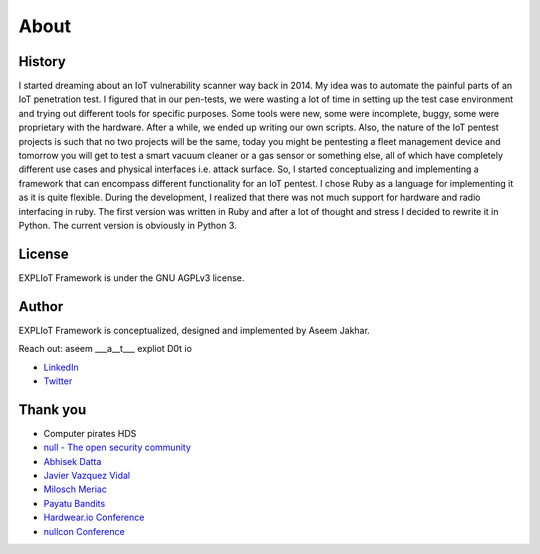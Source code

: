 About
=====

History
-------

I started dreaming about an IoT vulnerability scanner way back in 2014. My
idea was to automate the painful parts of an IoT penetration test. I figured
that in our pen-tests, we were wasting a lot of time in setting up the test
case environment and trying out different tools for specific purposes. Some
tools were new, some were incomplete, buggy, some were proprietary with the
hardware. After a while, we ended up writing our own scripts. Also, the nature
of the IoT pentest projects is such that no two projects will be the same,
today you might be pentesting a fleet management device and tomorrow you
will get to test a smart vacuum cleaner or a gas sensor or something else,
all of which have completely different use cases and physical interfaces
i.e. attack surface. So, I started conceptualizing and implementing a
framework that can encompass different functionality for an IoT pentest.
I chose Ruby as a language for implementing it as it is quite flexible.
During the development, I realized that there was not much support for
hardware and radio interfacing in ruby. The first version was written in Ruby
and after a lot of thought and stress I decided to rewrite it in Python. The
current version is obviously in Python 3. 

License
-------

EXPLIoT Framework is under the GNU AGPLv3 license.

Author
------

EXPLIoT Framework is conceptualized, designed and implemented by Aseem Jakhar.

Reach out: aseem  ___a__t___ expliot D0t io

* `LinkedIn <https://www.linkedin.com/in/aseemjakhar/>`_
* `Twitter <https://twitter.com/aseemjakhar>`_


Thank you
---------

* Computer pirates HDS
* `null - The open security community <http://null.co.in>`_
* `Abhisek Datta <https://twitter.com/abh1sek>`_
* `Javier Vazquez Vidal <https://twitter.com/fjvva>`_
* `Milosch Meriac <https://www.meriac.com/>`_
* `Payatu Bandits <http://www.payatu.com/>`_
* `Hardwear.io Conference <https://hardwear.io/>`_
* `nullcon Conference <http://nullcon.net/>`_

